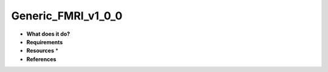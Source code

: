 Generic_FMRI_v1_0_0
===================

* **What does it do?**

* **Requirements**

* **Resources** *

* **References**